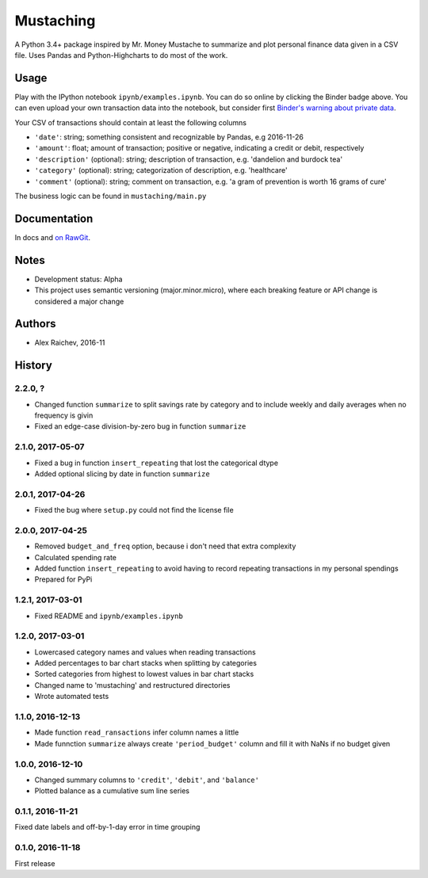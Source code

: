 Mustaching
***********

.. image:: http://mybinder.org/badge.svg
    :target: http://mybinder.org:/repo/araichev/mustaching

.. image:: https://travis-ci.org/araichev/mustaching.svg?branch=master
    :target: https://travis-ci.org/araichev/mustaching

A Python 3.4+ package inspired by Mr. Money Mustache to summarize and plot personal finance data given in a CSV file.
Uses Pandas and Python-Highcharts to do most of the work.


Usage
=========
Play with the IPython notebook ``ipynb/examples.ipynb``.
You can do so online by clicking the Binder badge above.
You can even upload your own transaction data into the notebook, but consider first `Binder's warning about private data <http://docs.mybinder.org/faq>`_.

Your CSV of transactions should contain at least the following columns

- ``'date'``: string; something consistent and recognizable by Pandas, e.g 2016-11-26
- ``'amount'``: float; amount of transaction; positive or negative, indicating a credit or debit, respectively
- ``'description'`` (optional): string; description of transaction, e.g. 'dandelion and burdock tea'
- ``'category'`` (optional): string; categorization of description, e.g. 'healthcare'
- ``'comment'`` (optional): string; comment on transaction, e.g. 'a gram of prevention is worth 16 grams of cure'

The business logic can be found in ``mustaching/main.py``


Documentation
==============
In docs and `on RawGit <https://rawgit.com/araichev/mustaching/master/docs/_build/singlehtml/index.html>`_.


Notes
========
- Development status: Alpha
- This project uses semantic versioning (major.minor.micro), where each breaking feature or API change is considered a major change


Authors
========
- Alex Raichev, 2016-11


History
========

2.2.0, ?
------------------
- Changed function ``summarize`` to split savings rate by category and to include weekly and daily averages when no frequency is givin
- Fixed an edge-case division-by-zero bug in function ``summarize``


2.1.0, 2017-05-07
------------------
- Fixed a bug in function ``insert_repeating`` that lost the categorical dtype
- Added optional slicing by date in function ``summarize``


2.0.1, 2017-04-26
-------------------
- Fixed the bug where ``setup.py`` could not find the license file


2.0.0, 2017-04-25
-----------------
- Removed ``budget_and_freq`` option, because i don't need that extra complexity
- Calculated spending rate
- Added function ``insert_repeating`` to avoid having to record repeating transactions in my personal spendings
- Prepared for PyPi


1.2.1, 2017-03-01
-----------------
- Fixed README and ``ipynb/examples.ipynb``


1.2.0, 2017-03-01
------------------
- Lowercased category names and values when reading transactions
- Added percentages to bar chart stacks when splitting by categories
- Sorted categories from highest to lowest values in bar chart stacks
- Changed name to 'mustaching' and restructured directories
- Wrote automated tests


1.1.0, 2016-12-13
------------------
- Made function ``read_ransactions`` infer column names a little
- Made funnction ``summarize`` always create ``'period_budget'`` column and fill it with NaNs if no budget given


1.0.0, 2016-12-10
------------------
- Changed summary columns to ``'credit'``, ``'debit'``, and ``'balance'``
- Plotted balance as a cumulative sum line series


0.1.1, 2016-11-21
------------------
Fixed date labels and off-by-1-day error in time grouping


0.1.0, 2016-11-18
------------------
First release
